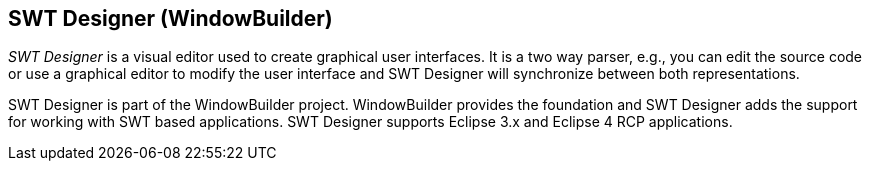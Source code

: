 == SWT Designer (WindowBuilder)
	
_SWT Designer_
is a visual editor used to create graphical user
interfaces. It is a
two
way parser, e.g., you can edit the source code
or use a graphical
editor
to modify the user interface and SWT
Designer will synchronize
between
both representations.
	
SWT Designer
is part of the WindowBuilder project. WindowBuilder
provides the
foundation and
SWT Designer
adds the support for working
with SWT based applications.
SWT Designer supports Eclipse 3.x and
Eclipse 4 RCP applications.
	
